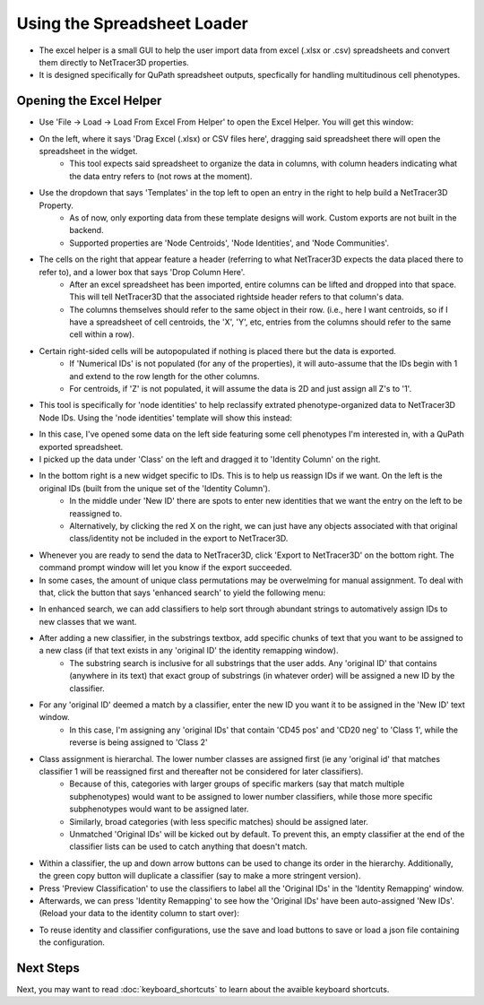 .. _excel_helper:

============
Using the Spreadsheet Loader
============

* The excel helper is a small GUI to help the user import data from excel (.xlsx or .csv) spreadsheets and convert them directly to NetTracer3D properties.
* It is designed specifically for QuPath spreadsheet outputs, specfically for handling multitudinous cell phenotypes.

Opening the Excel Helper
---------

* Use 'File -> Load -> Load From Excel From Helper' to open the Excel Helper. You will get this window:

.. image:: _static/excel_helper_1.png
   :width: 800px
   :alt: Excel Helper

* On the left, where it says 'Drag Excel (.xlsx) or CSV files here', dragging said spreadsheet there will open the spreadsheet in the widget.
    * This tool expects said spreadsheet to organize the data in columns, with column headers indicating what the data entry refers to (not rows at the moment).
* Use the dropdown that says 'Templates' in the top left to open an entry in the right to help build a NetTracer3D Property.
    * As of now, only exporting data from these template designs will work. Custom exports are not built in the backend.
    * Supported properties are 'Node Centroids', 'Node Identities', and 'Node Communities'.
* The cells on the right that appear feature a header (referring to what NetTracer3D expects the data placed there to refer to), and a lower box that says 'Drop Column Here'.
    * After an excel spreadsheet has been imported, entire columns can be lifted and dropped into that space. This will tell NetTracer3D that the associated rightside header refers to that column's data.
    * The columns themselves should refer to the same object in their row. (i.e., here I want centroids, so if I have a spreadsheet of cell centroids, the 'X', 'Y', etc, entries from the columns should refer to the same cell within a row).
* Certain right-sided cells will be autopopulated if nothing is placed there but the data is exported.
    * If 'Numerical IDs' is not populated (for any of the properties), it will auto-assume that the IDs begin with 1 and extend to the row length for the other columns.
    * For centroids, if 'Z' is not populated, it will assume the data is 2D and just assign all Z's to '1'.
* This tool is specifically for 'node identities' to help reclassify extrated phenotype-organized data to NetTracer3D Node IDs. Using the 'node identities' template will show this instead:


.. image:: _static/excel_helper_2.png
   :width: 800px
   :alt: Excel Helper 2

* In this case, I've opened some data on the left side featuring some cell phenotypes I'm interested in, with a QuPath exported spreadsheet.
* I picked up the data under 'Class' on the left and dragged it to 'Identity Column' on the right.
* In the bottom right is a new widget specific to IDs. This is to help us reassign IDs if we want. On the left is the original IDs (built from the unique set of the 'Identity Column').
    * In the middle under 'New ID' there are spots to enter new identities that we want the entry on the left to be reassigned to. 
    * Alternatively, by clicking the red X on the right, we can just have any objects associated with that original class/identity not be included in the export to NetTracer3D.
* Whenever you are ready to send the data to NetTracer3D, click 'Export to NetTracer3D' on the bottom right. The command prompt window will let you know if the export succeeded.
* In some cases, the amount of unique class permutations may be overwelming for manual assignment. To deal with that, click the button that says 'enhanced search' to yield the following menu:

.. image:: _static/excel_helper_3.png
   :width: 800px
   :alt: Excel Helper 2

* In enhanced search, we can add classifiers to help sort through abundant strings to automatively assign IDs to new classes that we want.
* After adding a new classifier, in the substrings textbox, add specific chunks of text that you want to be assigned to a new class (if that text exists in any 'original ID' the identity remapping window).
    * The substring search is inclusive for all substrings that the user adds. Any 'original ID' that contains (anywhere in its text) that exact group of substrings (in whatever order) will be assigned a new ID by the classifier.
* For any 'original ID' deemed a match by a classifier, enter the new ID you want it to be assigned in the 'New ID' text window.
    * In this case, I'm assigning any 'original IDs' that contain 'CD45 pos' and 'CD20 neg' to 'Class 1', while the reverse is being assigned to 'Class 2'
* Class assignment is hierarchal. The lower number classes are assigned first (ie any 'original id' that matches classifier 1 will be reassigned first and thereafter not be considered for later classifiers).
    * Because of this, categories with larger groups of specific markers (say that match multiple subphenotypes) would want to be assigned to lower number classifiers, while those more specific subphenotypes would want to be assigned later.
    * Similarly, broad categories (with less specific matches) should be assigned later.
    * Unmatched 'Original IDs' will be kicked out by default. To prevent this, an empty classifier at the end of the classifier lists can be used to catch anything that doesn't match.
* Within a classifier, the up and down arrow buttons can be used to change its order in the hierarchy. Additionally, the green copy button will duplicate a classifier (say to make a more stringent version).
* Press 'Preview Classification' to use the classifiers to label all the 'Original IDs' in the 'Identity Remapping' window.
* Afterwards, we can press 'Identity Remapping' to see how the 'Original IDs' have been auto-assigned 'New IDs'. (Reload your data to the identity column to start over):

.. image:: _static/excel_helper_4.png
   :width: 800px
   :alt: Excel Helper 2

* To reuse identity and classifier configurations, use the save and load buttons to save or load a json file containing the configuration.





Next Steps
---------
Next, you may want to read :doc:`keyboard_shortcuts` to learn about the avaible keyboard shortcuts.
